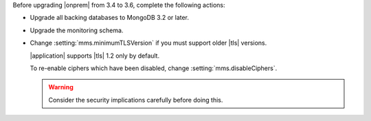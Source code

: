 Before upgrading |onprem| from 3.4 to 3.6, complete the following 
actions:

- Upgrade all backing databases to MongoDB 3.2 or later.

- Upgrade the monitoring schema.

- Change :setting:`mms.minimumTLSVersion` if you must support
  older |tls| versions. 

  |application| supports |tls| 1.2 only by default. 

  To re-enable ciphers which have been disabled, change 
  :setting:`mms.disableCiphers`.

  .. warning:: 

     Consider the security implications carefully before doing this.
